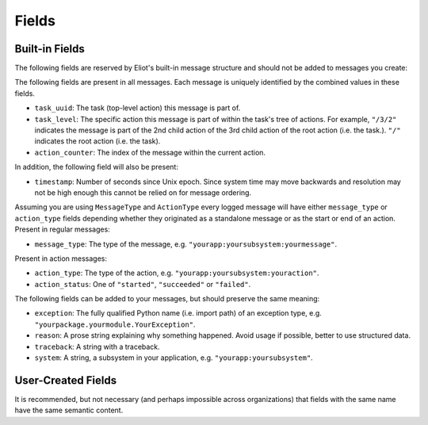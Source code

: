 Fields
^^^^^^

Built-in Fields
---------------

The following fields are reserved by Eliot's built-in message structure and should not be added to messages you create:

The following fields are present in all messages.
Each message is uniquely identified by the combined values in these fields.

* ``task_uuid``: The task (top-level action) this message is part of.
* ``task_level``: The specific action this message is part of within the task's tree of actions.
  For example, ``"/3/2"`` indicates the message is part of the 2nd child action of the 3rd child action of the root action (i.e. the task.).
  ``"/"`` indicates the root action (i.e. the task).
* ``action_counter``: The index of the message within the current action.

In addition, the following field will also be present:

* ``timestamp``: Number of seconds since Unix epoch.
  Since system time may move backwards and resolution may not be high enough this cannot be relied on for message ordering.

Assuming you are using ``MessageType`` and ``ActionType`` every logged message will have either ``message_type`` or ``action_type`` fields depending whether they originated as a standalone message or as the start or end of an action.
Present in regular messages:

* ``message_type``: The type of the message, e.g. ``"yourapp:yoursubsystem:yourmessage"``.

Present in action messages:

* ``action_type``: The type of the action, e.g. ``"yourapp:yoursubsystem:youraction"``.
* ``action_status``: One of ``"started"``, ``"succeeded"`` or ``"failed"``.

The following fields can be added to your messages, but should preserve the same meaning:

* ``exception``: The fully qualified Python name (i.e. import path) of an exception type, e.g. ``"yourpackage.yourmodule.YourException"``.
* ``reason``: A prose string explaining why something happened. Avoid usage if possible, better to use structured data.
* ``traceback``: A string with a traceback.
* ``system``: A string, a subsystem in your application, e.g. ``"yourapp:yoursubsystem"``.


User-Created Fields
-------------------

It is recommended, but not necessary (and perhaps impossible across organizations) that fields with the same name have the same semantic content.
